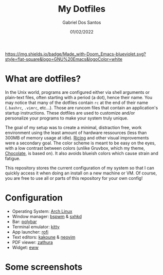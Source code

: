 #+TITLE:    My Dotfiles
#+AUTHOR:   Gabriel Dos Santos
#+DATE:     01/02/2022

#+ATTR_HTML: :title Badge :align center
[[https://img.shields.io/badge/Made_with-Doom_Emacs-blueviolet.svg?style=flat-square&logo=GNU%20Emacs&logoColor=white]]

* What are dotfiles?
In the Unix world, programs are configured either via shell arguments or plain-text files, often starting with a period (a dot), hence their name. You may notice that many of the dotfiles contain ~rc~ at the end of their name (~.bashrc~, ~.vimrc~, etc...). Those are runcom files that contain an application's startup instructions. These dotfiles are used to customize and/or personalize your programs to make your system truly unique.

The goal of my setup was to create a minimal, distraction free, work environment using the least amount of hardware ressources (less than 300MB of memory usage at idle). [[https://www.reddit.com/r/unixporn/wiki/themeing/dictionary#wiki_rice][Ricing]] and other visual improvements were a secondary goal. The color scheme is meant to be easy on the eyes, with a low contrast between colors (unlike Gruvbox, which my theme, [[https://gitlab.com/snakedye/chocolate][Chocolate]], is based on). It also avoids blueish colors which cause strain and fatigue.

This repository stores the current configuration of my system so that I can quickly access it when doing an install on a new machine or VM. Of course, you are free to use all or parts of this repository for your own config!

* Configuration
- Operating System: [[https://wiki.archlinux.org/][Arch Linux]]
- Window manager: [[https://github.com/baskerville/bspwm][bspwm]] & [[https://github.com/baskerville/sxhkd][sxhkd]]
- Bar: [[https://github.com/polybar/polybar][polybar]]
- Terminal emulator: [[https://github.com/kovidgoyal/kitty][kitty]]
- App launcher: [[https://github.com/davatorium/rofi][rofi]]
- Text editors: [[https://github.com/mawww/kakoune][kakoune]] & [[https://github.com/neovim/neovim][neovim]]
- PDF viewer: [[https://pwmt.org/projects/zathura/][zathura]]
- Widget: [[https://github.com/elkowar/eww][eww]]

* Some screenshots
#+ATTR_HTML: :title Workflow :align center
[[https://github.com/dssgabriel/dotfiles/blob/master/.screenshots/workflow.png]]

#+ATTR_HTML: :title Misc :align center
[[https://github.com/dssgabriel/dotfiles/blob/master/.screenshots/misc.png]]
